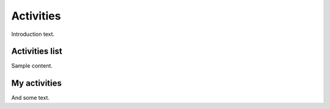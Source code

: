 ##############
Activities
##############

Introduction text.

***************
Activities list
***************

Sample content.

***************
My activities
***************

And some text.
